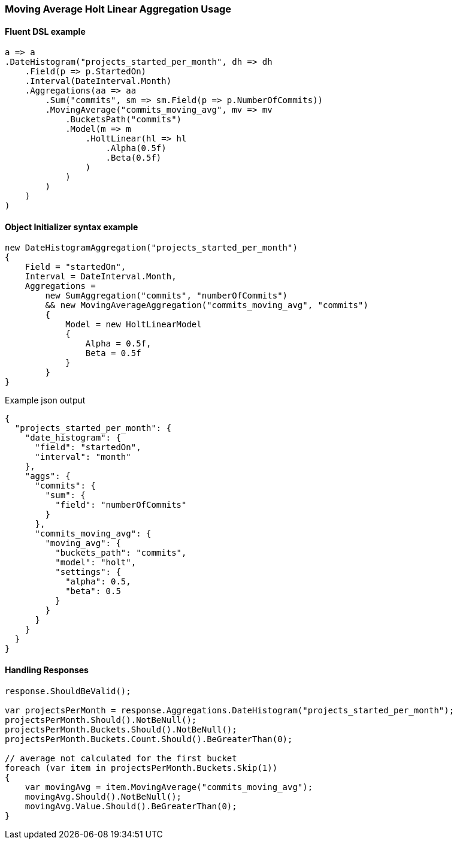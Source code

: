 :ref_current: https://www.elastic.co/guide/en/elasticsearch/reference/7.0

:github: https://github.com/elastic/elasticsearch-net

:nuget: https://www.nuget.org/packages

////
IMPORTANT NOTE
==============
This file has been generated from https://github.com/elastic/elasticsearch-net/tree/master/src/Tests/Tests/Aggregations/Pipeline/MovingAverage/MovingAverageHoltLinearAggregationUsageTests.cs. 
If you wish to submit a PR for any spelling mistakes, typos or grammatical errors for this file,
please modify the original csharp file found at the link and submit the PR with that change. Thanks!
////

[[moving-average-holt-linear-aggregation-usage]]
=== Moving Average Holt Linear Aggregation Usage

==== Fluent DSL example

[source,csharp]
----
a => a
.DateHistogram("projects_started_per_month", dh => dh
    .Field(p => p.StartedOn)
    .Interval(DateInterval.Month)
    .Aggregations(aa => aa
        .Sum("commits", sm => sm.Field(p => p.NumberOfCommits))
        .MovingAverage("commits_moving_avg", mv => mv
            .BucketsPath("commits")
            .Model(m => m
                .HoltLinear(hl => hl
                    .Alpha(0.5f)
                    .Beta(0.5f)
                )
            )
        )
    )
)
----

==== Object Initializer syntax example

[source,csharp]
----
new DateHistogramAggregation("projects_started_per_month")
{
    Field = "startedOn",
    Interval = DateInterval.Month,
    Aggregations =
        new SumAggregation("commits", "numberOfCommits")
        && new MovingAverageAggregation("commits_moving_avg", "commits")
        {
            Model = new HoltLinearModel
            {
                Alpha = 0.5f,
                Beta = 0.5f
            }
        }
}
----

[source,javascript]
.Example json output
----
{
  "projects_started_per_month": {
    "date_histogram": {
      "field": "startedOn",
      "interval": "month"
    },
    "aggs": {
      "commits": {
        "sum": {
          "field": "numberOfCommits"
        }
      },
      "commits_moving_avg": {
        "moving_avg": {
          "buckets_path": "commits",
          "model": "holt",
          "settings": {
            "alpha": 0.5,
            "beta": 0.5
          }
        }
      }
    }
  }
}
----

==== Handling Responses

[source,csharp]
----
response.ShouldBeValid();

var projectsPerMonth = response.Aggregations.DateHistogram("projects_started_per_month");
projectsPerMonth.Should().NotBeNull();
projectsPerMonth.Buckets.Should().NotBeNull();
projectsPerMonth.Buckets.Count.Should().BeGreaterThan(0);

// average not calculated for the first bucket
foreach (var item in projectsPerMonth.Buckets.Skip(1))
{
    var movingAvg = item.MovingAverage("commits_moving_avg");
    movingAvg.Should().NotBeNull();
    movingAvg.Value.Should().BeGreaterThan(0);
}
----

